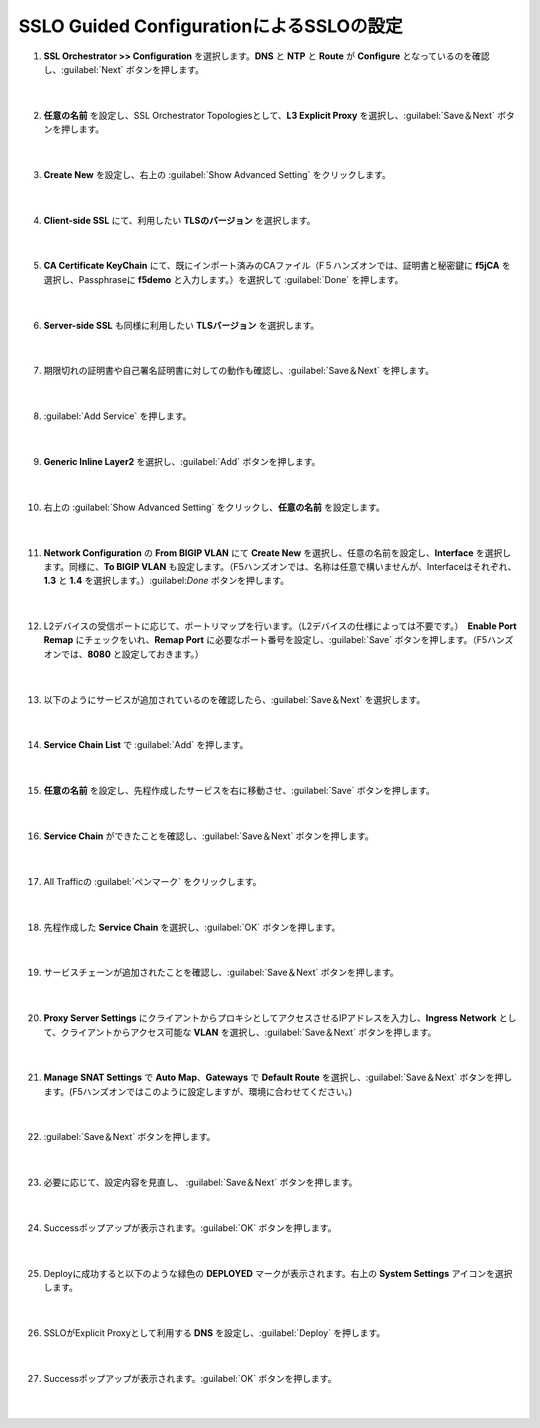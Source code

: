 SSLO Guided ConfigurationによるSSLOの設定
=========================================================

#. **SSL Orchestrator >> Configuration** を選択します。**DNS** と **NTP** と **Route** が **Configure** となっているのを確認し、:guilabel:`Next` ボタンを押します。

    .. image:: images/mod7-1.png
    |  
#. **任意の名前** を設定し、SSL Orchestrator Topologiesとして、**L3 Explicit Proxy** を選択し、:guilabel:`Save＆Next` ボタンを押します。

    .. image:: images/mod7-2.png
    |  
#. **Create New** を設定し、右上の :guilabel:`Show Advanced Setting` をクリックします。

    .. image:: images/mod7-3.png
    |  
#. **Client-side SSL** にて、利用したい **TLSのバージョン** を選択します。

    .. image:: images/mod7-4.png
    |  
#. **CA Certificate KeyChain** にて、既にインポート済みのCAファイル（F５ハンズオンでは、証明書と秘密鍵に **f5jCA** を選択し、Passphraseに **f5demo** と入力します。）を選択して :guilabel:`Done` を押します。

    .. image:: images/mod7-5.png
    |  
#. **Server-side SSL** も同様に利用したい **TLSバージョン** を選択します。

    .. image:: images/mod7-6.png
    |  
#. 期限切れの証明書や自己署名証明書に対しての動作も確認し、:guilabel:`Save＆Next` を押します。

    .. image:: images/mod7-7.png
    |  
#. :guilabel:`Add Service` を押します。

    .. image:: images/mod7-8.png
    |  
#. **Generic Inline Layer2** を選択し、:guilabel:`Add` ボタンを押します。

    .. image:: images/mod7-9.png
    |  
#. 右上の :guilabel:`Show Advanced Setting` をクリックし、**任意の名前** を設定します。

    .. image:: images/mod7-10.png
    |  
#. **Network Configuration** の **From BIGIP VLAN** にて **Create New** を選択し、任意の名前を設定し、**Interface** を選択します。同様に、**To BIGIP VLAN** も設定します。（F5ハンズオンでは、名称は任意で構いませんが、Interfaceはそれぞれ、**1.3** と **1.4** を選択します。）:guilabel:`Done` ボタンを押します。

    .. image:: images/mod7-11.png
    |  
#. L2デバイスの受信ポートに応じて、ポートリマップを行います。（L2デバイスの仕様によっては不要です。）　**Enable Port Remap** にチェックをいれ、**Remap Port** に必要なポート番号を設定し、:guilabel:`Save` ボタンを押します。（F5ハンズオンでは、**8080** と設定しておきます。）

    .. image:: images/mod7-12.png
    |  
#. 以下のようにサービスが追加されているのを確認したら、:guilabel:`Save＆Next` を選択します。

    .. image:: images/mod7-13.png
    |  
#. **Service Chain List** で :guilabel:`Add` を押します。

    .. image:: images/mod7-14.png
    |  
#. **任意の名前** を設定し、先程作成したサービスを右に移動させ、:guilabel:`Save` ボタンを押します。

    .. image:: images/mod7-15.png
    |  
#. **Service Chain** ができたことを確認し、:guilabel:`Save＆Next` ボタンを押します。

    .. image:: images/mod7-16.png
    |  
#. All Trafficの :guilabel:`ペンマーク` をクリックします。

    .. image:: images/mod7-17.png
    |  
#. 先程作成した **Service Chain** を選択し、:guilabel:`OK` ボタンを押します。

    .. image:: images/mod7-18.png
    |  
#. サービスチェーンが追加されたことを確認し、:guilabel:`Save＆Next` ボタンを押します。

    .. image:: images/mod7-19.png
    |  
#. **Proxy Server Settings** にクライアントからプロキシとしてアクセスさせるIPアドレスを入力し、**Ingress Network** として、クライアントからアクセス可能な **VLAN** を選択し、:guilabel:`Save＆Next` ボタンを押します。

    .. image:: images/mod7-20.png
    |  
#. **Manage SNAT Settings** で **Auto Map**、**Gateways** で **Default Route** を選択し、:guilabel:`Save＆Next` ボタンを押します。(F5ハンズオンではこのように設定しますが、環境に合わせてください。)

    .. image:: images/mod7-21.png
    |  
#. :guilabel:`Save＆Next` ボタンを押します。

    .. image:: images/mod7-22.png
    |  
#. 必要に応じて、設定内容を見直し、 :guilabel:`Save＆Next` ボタンを押します。

    .. image:: images/mod7-23.png
    |  
#. Successポップアップが表示されます。:guilabel:`OK` ボタンを押します。

    .. image:: images/mod7-24.png
    |  
#. Deployに成功すると以下のような緑色の **DEPLOYED** マークが表示されます。右上の **System Settings** アイコンを選択します。

    .. image:: images/mod7-25.png
    |  
#. SSLOがExplicit Proxyとして利用する **DNS** を設定し、:guilabel:`Deploy` を押します。

    .. image:: images/mod7-26.png
    |  
#. Successポップアップが表示されます。:guilabel:`OK` ボタンを押します。

    .. image:: images/mod7-27.png
    |  